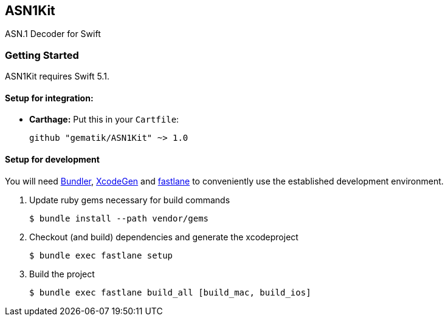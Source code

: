 == ASN1Kit
ASN.1 Decoder for Swift

=== Getting Started

ASN1Kit requires Swift 5.1.

==== Setup for integration:

- **Carthage:** Put this in your `Cartfile`:

    github "gematik/ASN1Kit" ~> 1.0

==== Setup for development

You will need https://bundler.io/[Bundler], https://github.com/yonaskolb/XcodeGen[XcodeGen]
and https://fastlane.tools[fastlane] to conveniently use the established development environment.

. Update ruby gems necessary for build commands
[source,Shell]
$ bundle install --path vendor/gems

. Checkout (and build) dependencies and generate the xcodeproject
[source,Shell]
$ bundle exec fastlane setup

. Build the project
[source,Shell]
$ bundle exec fastlane build_all [build_mac, build_ios]
